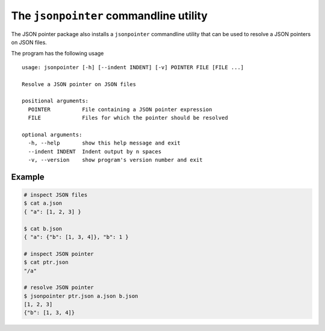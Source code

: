 The ``jsonpointer`` commandline utility
=======================================

The JSON pointer package also installs a ``jsonpointer`` commandline utility
that can be used to resolve a JSON pointers on JSON files.

The program has the following usage ::

    usage: jsonpointer [-h] [--indent INDENT] [-v] POINTER FILE [FILE ...]

    Resolve a JSON pointer on JSON files

    positional arguments:
      POINTER          File containing a JSON pointer expression
      FILE             Files for which the pointer should be resolved

    optional arguments:
      -h, --help       show this help message and exit
      --indent INDENT  Indent output by n spaces
      -v, --version    show program's version number and exit


Example
^^^^^^^

.. code-block:: bash

    # inspect JSON files
    $ cat a.json
    { "a": [1, 2, 3] }

    $ cat b.json
    { "a": {"b": [1, 3, 4]}, "b": 1 }

    # inspect JSON pointer
    $ cat ptr.json
    "/a"

    # resolve JSON pointer
    $ jsonpointer ptr.json a.json b.json
    [1, 2, 3]
    {"b": [1, 3, 4]}
